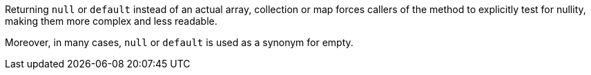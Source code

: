 Returning ``++null++`` or ``++default++`` instead of an actual array, collection or map forces callers of the method to explicitly test for nullity, making them more complex and less readable.

Moreover, in many cases, ``++null++`` or ``++default++`` is used as a synonym for empty.
